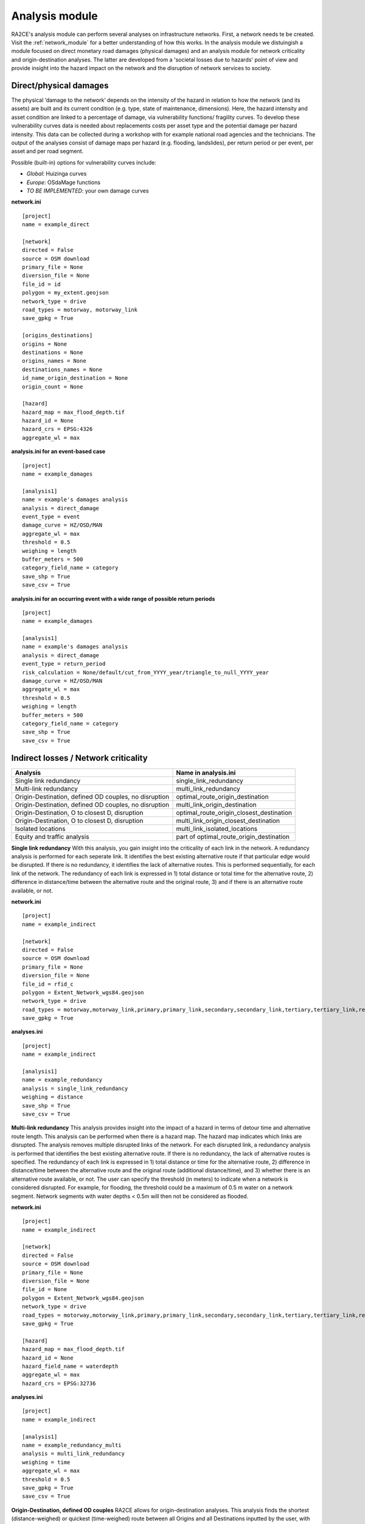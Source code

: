 .. _analysis_module:

Analysis module
================
RA2CE's analysis module can perform several analyses on infrastructure networks. First, a network needs te be created. Visit the :ref:`network_module` for a better understanding of how this works. In the analysis module we distuingish a module focused on direct monetary road damages (physical damages) and an analysis module for network criticality and origin-destination analyses. The latter are developed from a 'societal losses due to hazards' point of view and provide insight into the hazard impact on the network and the disruption of network services to society. 

Direct/physical damages
-------------------------------------
The physical ‘damage to the network’ depends on the intensity of the hazard in relation to how the network (and its assets) are built and its current condition (e.g. type, state of maintenance, dimensions). Here, the hazard intensity and asset condition are linked to a percentage of damage, via vulnerability functions/ fragility curves. To develop these vulnerability curves data is needed about replacements costs per asset type and the potential damage per hazard intensity. This data can be collected during a workshop with for example national road agencies and the technicians. The output of the analyses consist of damage maps per hazard (e.g. flooding, landslides), per return period or per event, per asset and per road segment.

Possible (built-in) options for vulnerability curves include:

- *Global*: Huizinga curves
- *Europe*: OSdaMage functions
- *TO BE IMPLEMENTED*: your own damage curves

**network.ini**
::

    [project]
    name = example_direct

    [network]
    directed = False
    source = OSM download
    primary_file = None
    diversion_file = None
    file_id = id
    polygon = my_extent.geojson
    network_type = drive
    road_types = motorway, motorway_link
    save_gpkg = True

    [origins_destinations]
    origins = None
    destinations = None
    origins_names = None
    destinations_names = None
    id_name_origin_destination = None
    origin_count = None

    [hazard]
    hazard_map = max_flood_depth.tif
    hazard_id = None
    hazard_crs = EPSG:4326
    aggregate_wl = max

**analysis.ini for an event-based case**
::

    [project]
    name = example_damages
    
    [analysis1]
    name = example's damages analysis
    analysis = direct_damage
    event_type = event
    damage_curve = HZ/OSD/MAN
    aggregate_wl = max
    threshold = 0.5
    weighing = length
    buffer_meters = 500
    category_field_name = category
    save_shp = True
    save_csv = True

**analysis.ini for an occurring event with a wide range of possible return periods**
::

    [project]
    name = example_damages

    [analysis1]
    name = example's damages analysis
    analysis = direct_damage
    event_type = return_period
    risk_calculation = None/default/cut_from_YYYY_year/triangle_to_null_YYYY_year
    damage_curve = HZ/OSD/MAN
    aggregate_wl = max
    threshold = 0.5
    weighing = length
    buffer_meters = 500
    category_field_name = category
    save_shp = True
    save_csv = True

Indirect losses / Network criticality
-------------------------------------

======================================================   =====================
Analysis                                                   Name in analysis.ini
======================================================   =====================
Single link redundancy                                   single_link_redundancy
Multi-link redundancy                                    multi_link_redundancy
Origin-Destination, defined OD couples, no disruption    optimal_route_origin_destination
Origin-Destination, defined OD couples, no disruption    multi_link_origin_destination
Origin-Destination, O to closest D, disruption           optimal_route_origin_closest_destination
Origin-Destination,  O to closest D, disruption          multi_link_origin_closest_destination
Isolated locations                                       multi_link_isolated_locations
Equity and traffic analysis                              part of optimal_route_origin_destination    
======================================================   =====================

**Single link redundancy**
With this analysis, you gain insight into the criticality of each link in the network. A redundancy analysis is performed for each seperate link. It identifies the best existing alternative route if that particular edge would be disrupted. If there is no redundancy, it identifies the lack of alternative routes. This is performed sequentially, for each link of the network. The redundancy of each link is expressed in 1) total distance or total time for the alternative route, 2) difference in distance/time between the alternative route and the original route, 3) and if there is an alternative route available, or not.

**network.ini**
::

    [project]
    name = example_indirect

    [network]
    directed = False
    source = OSM download
    primary_file = None
    diversion_file = None
    file_id = rfid_c
    polygon = Extent_Network_wgs84.geojson
    network_type = drive
    road_types = motorway,motorway_link,primary,primary_link,secondary,secondary_link,tertiary,tertiary_link,residential
    save_gpkg = True

**analyses.ini**
::

  [project]
  name = example_indirect

  [analysis1]
  name = example_redundancy
  analysis = single_link_redundancy
  weighing = distance
  save_shp = True
  save_csv = True



**Multi-link redundancy**
This analysis provides insight into the impact of a hazard in terms of detour time and alternative route length. This analysis can be performed when there is a hazard map. The hazard map indicates which links are disrupted. The analysis removes multiple disrupted links of the network. For each disrupted link, a redundancy analysis is performed that identifies the best existing alternative route. If there is no redundancy, the lack of alternative routes is specified. The redundancy of each link is expressed in 1) total distance or time for the alternative route, 2) difference in distance/time between the alternative route and the original route (additional distance/time), and 3) whether there is an alternative route available, or not. The user can specify the threshold (in meters) to indicate when a network is considered disrupted. For example, for flooding, the threshold could be a maximum of 0.5 m water on a network segment. Network segments with water depths < 0.5m will then not be considered as flooded.  

**network.ini**
::

    [project]
    name = example_indirect

    [network]
    directed = False
    source = OSM download
    primary_file = None
    diversion_file = None
    file_id = None
    polygon = Extent_Network_wgs84.geojson
    network_type = drive
    road_types = motorway,motorway_link,primary,primary_link,secondary,secondary_link,tertiary,tertiary_link,residential
    save_gpkg = True

    [hazard]
    hazard_map = max_flood_depth.tif
    hazard_id = None
    hazard_field_name = waterdepth
    aggregate_wl = max
    hazard_crs = EPSG:32736

**analyses.ini**
::

    [project]
    name = example_indirect

    [analysis1]
    name = example_redundancy_multi
    analysis = multi_link_redundancy
    weighing = time
    aggregate_wl = max
    threshold = 0.5
    save_gpkg = True
    save_csv = True

**Origin-Destination, defined OD couples**
RA2CE allows for origin-destination analyses. This analysis finds the shortest (distance-weighed) or quickest (time-weighed) route between all Origins and all Destinations inputted by the user, with and without disruption. The origins and destinations need to be defined by the user. This requires a certain data structure. See the origins-destinations examples notebooks to learn how to do this.  

**network.ini for the case without hazard**
::

    [project]
    name = example_indirect

    [network]
    directed = False
    source = OSM download
    primary_file = None
    diversion_file = None
    file_id = rfid_c
    polygon = Extent_Network_wgs84.geojson
    network_type = drive
    road_types = motorway,motorway_link,primary,primary_link,secondary,secondary_link,tertiary,tertiary_link,residential
    save_gpkg = True

    [origins_destinations]
    origins = origins_worldpop_wgs84.shp
    destinations = destinations_all_good_wgs84.shp
    origins_names = A
    destinations_names = B
    id_name_origin_destination = OBJECTID
    origin_count = POPULATION
    origin_out_fraction = 1
    category = category

**analyses.ini for the case without hazard**
::

    [project]
    name = example_indirect

    [analysis1]
    name = example_od
    analysis = optimal_route_origin_destination
    weighing = distance
    save_gpkg = True
    save_csv = True

**network.ini for the case with hazard**
::

    [project]
    name = example_indirect

    [network]
    directed = False
    source = OSM download
    primary_file = None
    diversion_file = None
    file_id = rfid_c
    polygon = Extent_Network_wgs84.geojson
    network_type = drive
    road_types = motorway,motorway_link,primary,primary_link,secondary,secondary_link,tertiary,tertiary_link,residential
    save_shp = True

    [origins_destinations]
    origins = origins_worldpop_wgs84.shp
    destinations = destinations_all_good_wgs84.shp
    origins_names = A
    destinations_names = B
    id_name_origin_destination = OBJECTID
    origin_count = POPULATION
    origin_out_fraction = 1
    category = category

**analyses.ini for the case with hazard**
::

    [project]
    name = example_indirect

    [analysis1]
    name = example_od
    analysis = multi_link_origin_destination
    weighing = distance
    save_gpkg = True
    save_csv = True

**Origin-Destination, defined origins to closest destinations**
This analysis finds the shortest (distance-weighed) or quickest (time-weighed) route from all Origins to the closest Destinations inputted by the user, with and without disruption. It is possible to create different destination categories (e.g. hospitals, schools and shelters). In that case, RA2CE finds the routes from all origins to the closest destination per destination category (i.e. from each origin to the closest hospital, the closest school and the closest shelter). 

**network.ini for the case without hazard**
::

    [project]
    name = example_indirect

    [network]
    directed = False
    source = OSM download
    primary_file = None
    diversion_file = None
    file_id = rfid_c
    polygon = Extent_Network_wgs84.geojson
    network_type = drive
    road_types = motorway,motorway_link,primary,primary_link,secondary,secondary_link,tertiary,tertiary_link,residential
    save_gpkg = True

    [origins_destinations]
    origins = origins_worldpop_wgs84.shp
    destinations = destinations_all_good_wgs84.shp
    origins_names = A
    destinations_names = B
    id_name_origin_destination = OBJECTID 
    origin_count = POPULATION
    origin_out_fraction = 1
    category = category

**analyses.ini for the case without hazard**
::

    [project]
    name = example_indirect

    [analysis1]
    name = example_od
    analysis = optimal_route_origin_closest_destination
    weighing = distance
    save_gpkg= True
    save_csv = True

**network.ini for the case with hazard**
::

    [project]
    name = example_indirect

    [network]
    directed = False
    source = OSM download
    primary_file = None
    diversion_file = None
    file_id = rfid_c
    polygon = Extent_Network_wgs84.geojson
    network_type = drive
    road_types = motorway,motorway_link,primary,primary_link,secondary,secondary_link,tertiary,tertiary_link,residential
    save_gpkg = True

    [origins_destinations]
    origins = origins_worldpop_wgs84.shp
    destinations = destinations_all_good_wgs84.shp
    origins_names = A
    destinations_names = B
    id_name_origin_destination = OBJECTID
    origin_count = POPULATION
    origin_out_fraction = 1
    category = category

    [hazard]
    hazard_map = max_flood_depth.tif
    hazard_id = None
    hazard_field_name = waterdepth
    aggregate_wl = max
    hazard_crs = EPSG:32736

**analyses.ini for the case with hazard**
::

    [project]
    name = example_indirect

    [analysis1]
    name = example_od
    analysis = multi_link_origin_closest_destination
    aggregate_wl = max
    threshold = 1
    weighing = distance
    calculate_route_without_disruption = True
    save_gpkg = True
    save_csv = True

**Isolated locations**
This analysis finds the sections of the network that are fully isolated from the rest of the network (also named disconnected islands), because of network disruption due to a hazard. <UNDER DEVELOPMENT>

**network.ini**

::

    [project]
    name = example_indirect

    [network]
    directed = False
    source = OSM download
    primary_file = None
    diversion_file = None
    file_id = rfid_c
    polygon = Extent_Network_wgs84.geojson
    network_type = drive
    road_types = motorway,motorway_link,trunk,trunk_link,primary,primary_link,secondary,secondary_link,tertiary,tertiary_link,unclassified,residential
    save_gpkg = True

    [origins_destinations]
    origins = origins_worldpop_wgs84.shp
    destinations = destinations_all_good_wgs84.shp
    origins_names = A
    destinations_names = B
    id_name_origin_destination = OBJECTID
    origin_count = POPULATION
    origin_out_fraction = 1
    category = category

    [hazard]
    hazard_map = max_flood_depth.tif
    hazard_id = None
    hazard_field_name = waterdepth
    aggregate_wl = max
    hazard_crs = EPSG:4326

    [isolation]
    locations = origins_worldpop_wgs84.shp


**analyses.ini**

::

    [project]
    name = example_indirect

    [analysis1]
    name = example_locations
    analysis = multi_link_isolated_locations
    aggregate_wl = max
    threshold = 1
    weighing = length
    buffer_meters = 1000
    category_field_name = category
    save_gpkg = True
    save_csv = True


**Traffic and equity analysis**
This analysis allows for network criticality analysis taking into account three distributive equity principles: utilitarian, egalitarian and prioritarian principles. For more background knowledge on these principles and the application on transport network criticality analysis, please read: https://www.sciencedirect.com/science/article/pii/S0965856420308077> The purpose of the equity analysis is providing insight into how different distributive principles can result in different prioritizations of the network. While we usually prioritize network interventions based on the number of people that use the road, equity principles allow us to also take into account the function of the network for for example underpriviliged communities. Depending on the equity principle applied, your network prioritization might change, which can change decision-making.
This analysis is set up generically so that the user can determine the equity weights themselves. This can for example be GINI-coefficients or social vulnerability scores. The user-defined equity weights will feed into the prioritarian principle. The equity analysis example notebook will guide you through the use of this analysis.     

**network.ini**

::

    [project]
    name = example_indirect

    [network]
    directed = False
    source = OSM download
    primary_file = None
    diversion_file = None
    file_id = rfid_c
    polygon = Extent_Network_wgs84.geojson
    network_type = drive
    road_types = motorway,motorway_link,trunk,trunk_link,primary,primary_link,secondary,secondary_link,tertiary,tertiary_link,unclassified,residential
    save_gpkg = True

    [origins_destinations]
    origins = origins_points.shp # Must be in the static/network folder, belongs to this analysis. origins should hold counts (e.g. how many people live in the origin)
    destinations = destination_points.shp # Must be in the static/network folder, belongs to this analysis
    origins_names = A
    destinations_names = B
    id_name_origin_destination = OBJECTID 
    origin_count = values #necessary if traffic on each edge should be recorded in optimal_route_origin_destination
    origin_out_fraction = 1
    category = category #column name in destinations specifying the different destination categories (e.g. hospital, school, etc.)
    region = region.shp #a shapefile outlining the reigon's geometry, necessary for distributional / equity analysis
    region_var = DESA #the region's name recorded in a column of the region shapefile

    [hazard]
    hazard_map = None
    hazard_id = None
    hazard_field_name = None
    aggregate_wl = None
    hazard_crs = None


**analyses.ini**

::

    [project]
    name = equity_analysis
    
    [analysis1]
    name = optimal route origin destination
    analysis = optimal_route_origin_destination
    weighing = length
    save_traffic = True #True if you want to record the traffic in each edge
    equity_weight = region_weight.csv #equity-weighted factors for each region, should be stored in static/network. Note that 'region' and 'region_var' should present in network.ini
    save_gpkg = True
    save_csv = True
